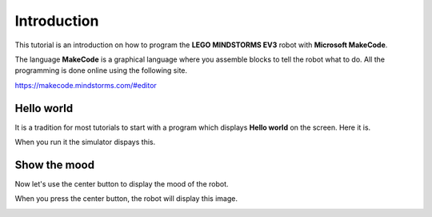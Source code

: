 Introduction
============

This tutorial is an introduction on how to program the **LEGO MINDSTORMS EV3**
robot with **Microsoft MakeCode**.

The language **MakeCode** is a graphical language where you assemble blocks to tell the robot what to do.
All the programming is done online using the following site.

https://makecode.mindstorms.com/#editor 

Hello world
-----------

It is a tradition for most tutorials to start with a program which 
displays **Hello world** on the screen. Here it is.

.. image:: hello1.png

When you run it the simulator dispays this.

.. image:: hello1s.png

Show the mood
-------------

Now let's use the center button to display the mood of the robot.

.. image:: hello2.png

When you press the center button, the robot will display this image.

.. image:: hello2s.png
